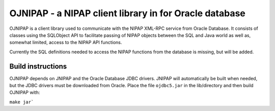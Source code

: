 OJNIPAP - a NIPAP client library in for Oracle database
=======================================================
OJNIPAP is a client library used to communicate with the NIPAP XML-RPC service
from Oracle Database. It consists of classes using the SQLObject API to
facilitate passing of NIPAP objects between the SQL and Java world as well as,
somewhat limited, access to the NIPAP API functions.

Currently the SQL definitions needed to access the NIPAP functions from the
database is missing, but will be added.

Build instructions
------------------
OJNIPAP depends on JNIPAP and the Oracle Database JDBC drivers. JNIPAP will
automatically be built when needed, but the JDBC drivers must be downloaded
from Oracle. Place the file ``ojdbc5.jar`` in the lib/directory and then build
OJNIPAP with:

``make jar```
